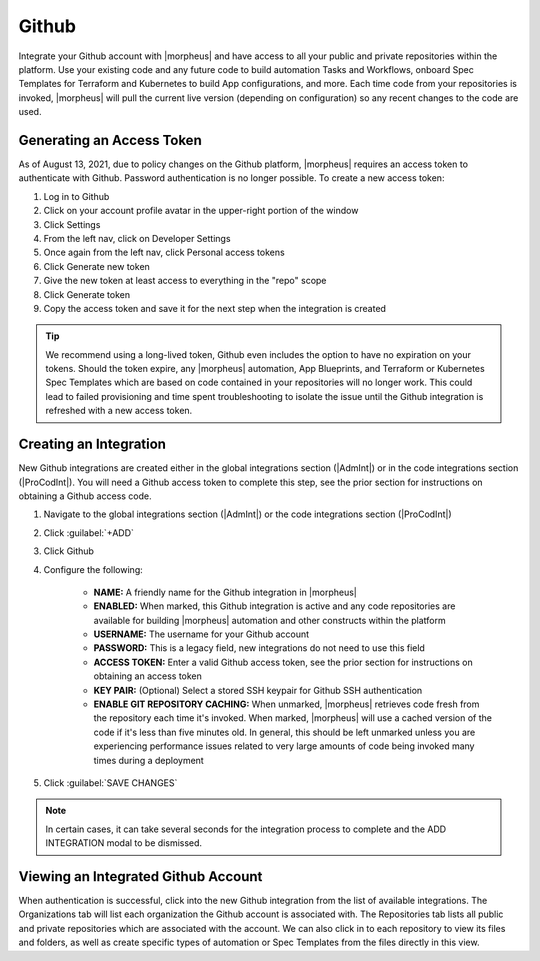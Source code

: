 Github
------

Integrate your Github account with |morpheus| and have access to all your public and private repositories within the platform. Use your existing code and any future code to build automation Tasks and Workflows, onboard Spec Templates for Terraform and Kubernetes to build App configurations, and more. Each time code from your repositories is invoked, |morpheus| will pull the current live version (depending on configuration) so any recent changes to the code are used.

Generating an Access Token
^^^^^^^^^^^^^^^^^^^^^^^^^^

As of August 13, 2021, due to policy changes on the Github platform, |morpheus| requires an access token to authenticate with Github. Password authentication is no longer possible. To create a new access token:

#. Log in to Github
#. Click on your account profile avatar in the upper-right portion of the window
#. Click Settings
#. From the left nav, click on Developer Settings
#. Once again from the left nav, click Personal access tokens
#. Click Generate new token
#. Give the new token at least access to everything in the "repo" scope
#. Click Generate token
#. Copy the access token and save it for the next step when the integration is created

.. TIP:: We recommend using a long-lived token, Github even includes the option to have no expiration on your tokens. Should the token expire, any |morpheus| automation, App Blueprints, and Terraform or Kubernetes Spec Templates which are based on code contained in your repositories will no longer work. This could lead to failed provisioning and time spent troubleshooting to isolate the issue until the Github integration is refreshed with a new access token.

Creating an Integration
^^^^^^^^^^^^^^^^^^^^^^^

New Github integrations are created either in the global integrations section (|AdmInt|) or in the code integrations section (|ProCodInt|). You will need a Github access token to complete this step, see the prior section for instructions on obtaining a Github access code.

#. Navigate to the global integrations section (|AdmInt|) or the code integrations section (|ProCodInt|)
#. Click :guilabel:`+ADD`
#. Click Github
#. Configure the following:

    - **NAME:** A friendly name for the Github integration in |morpheus|
    - **ENABLED:** When marked, this Github integration is active and any code repositories are available for building |morpheus| automation and other constructs within the platform
    - **USERNAME:** The username for your Github account
    - **PASSWORD:** This is a legacy field, new integrations do not need to use this field
    - **ACCESS TOKEN:** Enter a valid Github access token, see the prior section for instructions on obtaining an access token
    - **KEY PAIR:** (Optional) Select a stored SSH keypair for Github SSH authentication
    - **ENABLE GIT REPOSITORY CACHING:** When unmarked, |morpheus| retrieves code fresh from the repository each time it's invoked. When marked, |morpheus| will use a cached version of the code if it's less than five minutes old. In general, this should be left unmarked unless you are experiencing performance issues related to very large amounts of code being invoked many times during a deployment

#. Click :guilabel:`SAVE CHANGES`

.. NOTE:: In certain cases, it can take several seconds for the integration process to complete and the ADD INTEGRATION modal to be dismissed.

Viewing an Integrated Github Account
^^^^^^^^^^^^^^^^^^^^^^^^^^^^^^^^^^^^

When authentication is successful, click into the new Github integration from the list of available integrations. The Organizations tab will list each organization the Github account is associated with. The Repositories tab lists all public and private repositories which are associated with the account. We can also click in to each repository to view its files and folders, as well as create specific types of automation or Spec Templates from the files directly in this view.
